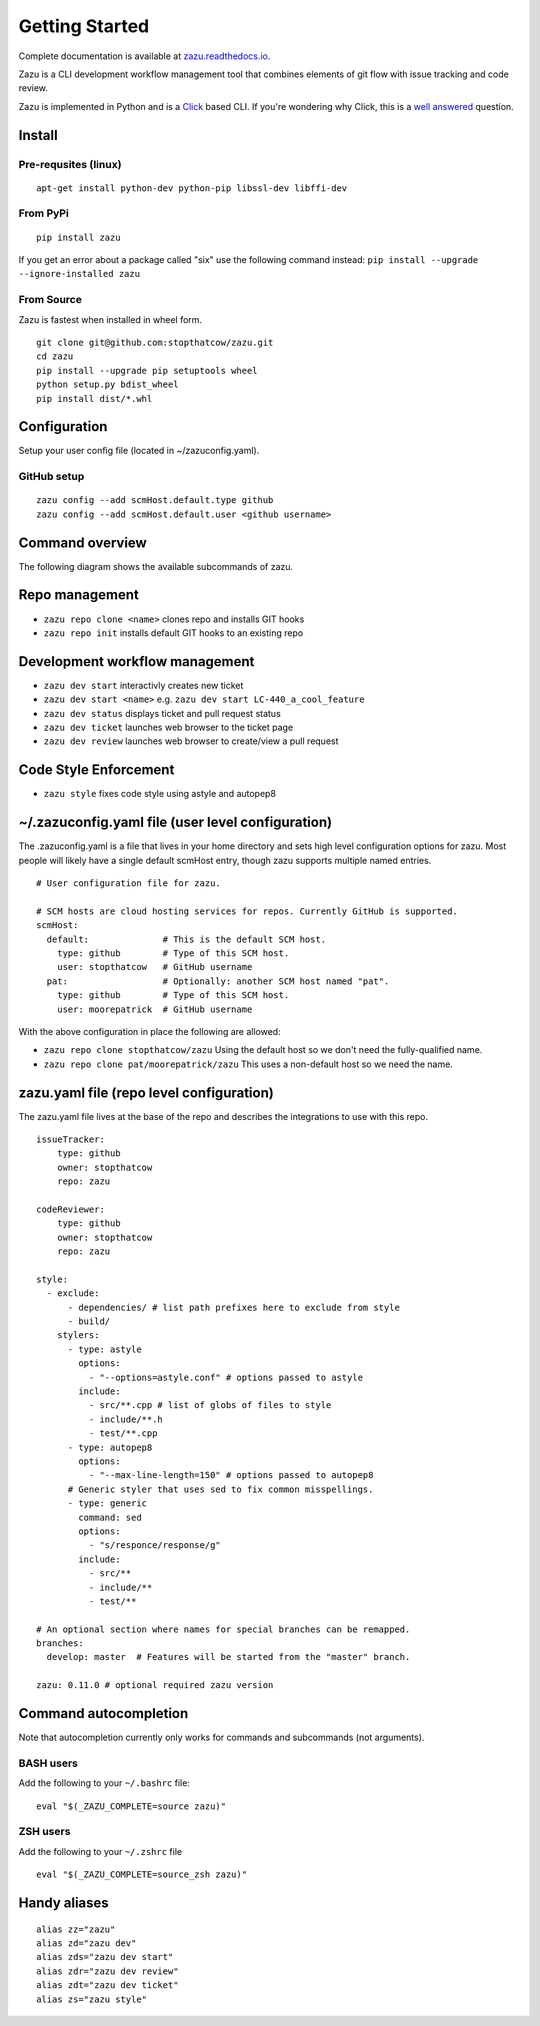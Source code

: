 Getting Started
===============
|buildBadge| |coverageBadge|
|ReleaseBadge|  |FormatBadge|
|LicenseBadge| |PythonVersionBadge|

.. |coverageBadge| image:: https://coveralls.io/repos/github/stopthatcow/zazu/badge.svg?branch=develop
    :target: https://coveralls.io/github/stopthatcow/zazu?branch=develop

.. |buildBadge| image:: https://travis-ci.org/stopthatcow/zazu.svg?branch=develop
    :target: https://travis-ci.org/stopthatcow/zazu

.. |ReleaseBadge| image:: https://img.shields.io/pypi/v/zazu.svg
    :target: https://coveralls.io/github/stopthatcow/zazu

.. |LicenseBadge| image:: https://img.shields.io/pypi/l/zazu.svg
    :target: https://coveralls.io/github/stopthatcow/zazu

.. |PythonVersionBadge| image:: https://img.shields.io/pypi/pyversions/zazu.svg
    :target: https://coveralls.io/github/stopthatcow/zazu

.. |FormatBadge| image:: https://img.shields.io/pypi/format/zazu.svg
    :target: https://coveralls.io/github/stopthatcow/zazu

Complete documentation is available at `zazu.readthedocs.io <http://zazu.readthedocs.io>`__.

Zazu is a CLI development workflow management tool that combines
elements of git flow with issue tracking and code review.

.. image:: https://g.gravizo.com/svg?digraph%20G%20{
    "Zazu" -> "Issue Tracker"
    "Issue Tracker" -> "JIRA"
    "Issue Tracker" -> "GitHub"
    "Zazu" -> "Code Review"
    "Code Review" -> "GitHub"
    "Zazu" -> "Code Style"
    "Code Style" -> "Artistic Style"
    "Code Style" -> "ClangFormat"
    "Code Style" -> "autopep8"
    "Code Style" -> "goimports"
    "Code Style" -> "esformatter"
    "Code Style" -> "..."}
    :align: center

Zazu is implemented in Python and is a
`Click <http://click.pocoo.org/5/>`__ based CLI. If you're wondering why
Click, this is a `well answered <http://click.pocoo.org/5/why/>`__
question.

Install
-------

Pre-requsites (linux)
~~~~~~~~~~~~~~~~~~~~~

::

    apt-get install python-dev python-pip libssl-dev libffi-dev

From PyPi
~~~~~~~~~

::

    pip install zazu

If you get an error about a package called "six" use the following
command instead: ``pip install --upgrade --ignore-installed zazu``

From Source
~~~~~~~~~~~
Zazu is fastest when installed in wheel form.

::

    git clone git@github.com:stopthatcow/zazu.git
    cd zazu
    pip install --upgrade pip setuptools wheel
    python setup.py bdist_wheel
    pip install dist/*.whl

Configuration
-------------
Setup your user config file (located in ~/zazuconfig.yaml).

GitHub setup
~~~~~~~~~~~~
::

    zazu config --add scmHost.default.type github
    zazu config --add scmHost.default.user <github username>

Command overview
----------------
The following diagram shows the available subcommands of zazu.

.. image:: https://g.gravizo.com/svg?digraph%20G%20{
      "zazu" -> "config"
      "zazu" -> "style"
      "zazu" -> "repo"
      "repo" -> "init"
      "repo" -> "cleanup"
      "repo" -> "clone"
      "zazu" -> "dev"
      "dev" -> "start"
      "dev" -> "status"
      "dev" -> "ticket"
      "dev" -> "review"}

Repo management
---------------

-  ``zazu repo clone <name>`` clones repo and installs GIT
   hooks
-  ``zazu repo init`` installs default GIT hooks to an existing repo

Development workflow management
-------------------------------

-  ``zazu dev start`` interactivly creates new ticket
-  ``zazu dev start <name>`` e.g.
   ``zazu dev start LC-440_a_cool_feature``
-  ``zazu dev status`` displays ticket and pull request status
-  ``zazu dev ticket`` launches web browser to the ticket page
-  ``zazu dev review`` launches web browser to create/view a pull
   request

Code Style Enforcement
----------------------

-  ``zazu style`` fixes code style using astyle and autopep8


~/.zazuconfig.yaml file (user level configuration)
--------------------------------------------------

The .zazuconfig.yaml is a file that lives in your home directory and sets high
level configuration options for zazu. Most people will likely have a single
default scmHost entry, though zazu supports multiple named entries.

::

  # User configuration file for zazu.

  # SCM hosts are cloud hosting services for repos. Currently GitHub is supported.
  scmHost:
    default:              # This is the default SCM host.
      type: github        # Type of this SCM host.
      user: stopthatcow   # GitHub username
    pat:                  # Optionally: another SCM host named "pat".
      type: github        # Type of this SCM host.
      user: moorepatrick  # GitHub username

With the above configuration in place the following are allowed:

- ``zazu repo clone stopthatcow/zazu`` Using the default host so we don't need the fully-qualified name.
- ``zazu repo clone pat/moorepatrick/zazu`` This uses a non-default host so we need the name.

zazu.yaml file (repo level configuration)
-----------------------------------------

The zazu.yaml file lives at the base of the repo and describes the integrations to use with this repo.

::

    issueTracker:
        type: github
        owner: stopthatcow
        repo: zazu

    codeReviewer:
        type: github
        owner: stopthatcow
        repo: zazu

    style:
      - exclude:
          - dependencies/ # list path prefixes here to exclude from style
          - build/
        stylers:
          - type: astyle
            options:
              - "--options=astyle.conf" # options passed to astyle
            include:
              - src/**.cpp # list of globs of files to style
              - include/**.h
              - test/**.cpp
          - type: autopep8
            options:
              - "--max-line-length=150" # options passed to autopep8
          # Generic styler that uses sed to fix common misspellings.
          - type: generic
            command: sed
            options:
              - "s/responce/response/g"
            include:
              - src/**
              - include/**
              - test/**

    # An optional section where names for special branches can be remapped.
    branches:
      develop: master  # Features will be started from the "master" branch.

    zazu: 0.11.0 # optional required zazu version


Command autocompletion
----------------------

Note that autocompletion currently only works for commands and
subcommands (not arguments).

BASH users
~~~~~~~~~~

Add the following to your
``~/.bashrc`` file:

::

    eval "$(_ZAZU_COMPLETE=source zazu)"

ZSH users
~~~~~~~~~

Add the following to your ``~/.zshrc`` file

::

    eval "$(_ZAZU_COMPLETE=source_zsh zazu)"

Handy aliases
-------------

::

    alias zz="zazu"
    alias zd="zazu dev"
    alias zds="zazu dev start"
    alias zdr="zazu dev review"
    alias zdt="zazu dev ticket"
    alias zs="zazu style"

